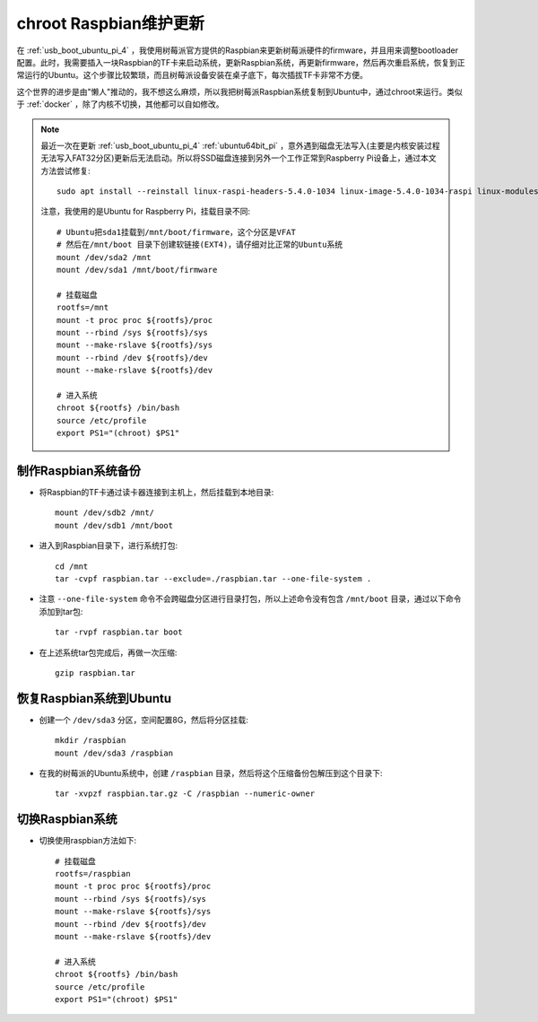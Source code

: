 .. _chroot_raspbian:

=========================
chroot Raspbian维护更新
=========================

在 :ref:`usb_boot_ubuntu_pi_4` ，我使用树莓派官方提供的Raspbian来更新树莓派硬件的firmware，并且用来调整bootloader配置。此时，我需要插入一块Raspbian的TF卡来启动系统，更新Raspbian系统，再更新firmware，然后再次重启系统，恢复到正常运行的Ubuntu。这个步骤比较繁琐，而且树莓派设备安装在桌子底下，每次插拔TF卡非常不方便。

这个世界的进步是由"懒人"推动的，我不想这么麻烦，所以我把树莓派Raspbian系统复制到Ubuntu中，通过chroot来运行。类似于 :ref:`docker` ，除了内核不切换，其他都可以自如修改。

.. note::

   最近一次在更新 :ref:`usb_boot_ubuntu_pi_4` :ref:`ubuntu64bit_pi` ，意外遇到磁盘无法写入(主要是内核安装过程无法写入FAT32分区)更新后无法启动。所以将SSD磁盘连接到另外一个工作正常到Raspberry Pi设备上，通过本文方法尝试修复::

      sudo apt install --reinstall linux-raspi-headers-5.4.0-1034 linux-image-5.4.0-1034-raspi linux-modules-5.4.0-1034-raspi linux-headers-5.4.0-1034-raspi ubuntu-drivers-common

   注意，我使用的是Ubuntu for Raspberry Pi，挂载目录不同::

      # Ubuntu把sda1挂载到/mnt/boot/firmware，这个分区是VFAT
      # 然后在/mnt/boot 目录下创建软链接(EXT4)，请仔细对比正常的Ubuntu系统
      mount /dev/sda2 /mnt
      mount /dev/sda1 /mnt/boot/firmware

      # 挂载磁盘
      rootfs=/mnt
      mount -t proc proc ${rootfs}/proc
      mount --rbind /sys ${rootfs}/sys
      mount --make-rslave ${rootfs}/sys
      mount --rbind /dev ${rootfs}/dev
      mount --make-rslave ${rootfs}/dev

      # 进入系统
      chroot ${rootfs} /bin/bash
      source /etc/profile
      export PS1="(chroot) $PS1"

制作Raspbian系统备份
=======================

- 将Raspbian的TF卡通过读卡器连接到主机上，然后挂载到本地目录::

   mount /dev/sdb2 /mnt/
   mount /dev/sdb1 /mnt/boot

- 进入到Raspbian目录下，进行系统打包::

   cd /mnt
   tar -cvpf raspbian.tar --exclude=./raspbian.tar --one-file-system .

- 注意 ``--one-file-system`` 命令不会跨磁盘分区进行目录打包，所以上述命令没有包含 ``/mnt/boot`` 目录，通过以下命令添加到tar包::

   tar -rvpf raspbian.tar boot

- 在上述系统tar包完成后，再做一次压缩::

   gzip raspbian.tar

恢复Raspbian系统到Ubuntu
=========================

- 创建一个 ``/dev/sda3`` 分区，空间配置8G，然后将分区挂载::

   mkdir /raspbian
   mount /dev/sda3 /raspbian

- 在我的树莓派的Ubuntu系统中，创建 ``/raspbian`` 目录，然后将这个压缩备份包解压到这个目录下::

   tar -xvpzf raspbian.tar.gz -C /raspbian --numeric-owner

切换Raspbian系统
=================

- 切换使用raspbian方法如下::

   # 挂载磁盘
   rootfs=/raspbian
   mount -t proc proc ${rootfs}/proc
   mount --rbind /sys ${rootfs}/sys
   mount --make-rslave ${rootfs}/sys
   mount --rbind /dev ${rootfs}/dev
   mount --make-rslave ${rootfs}/dev

   # 进入系统
   chroot ${rootfs} /bin/bash
   source /etc/profile
   export PS1="(chroot) $PS1"
